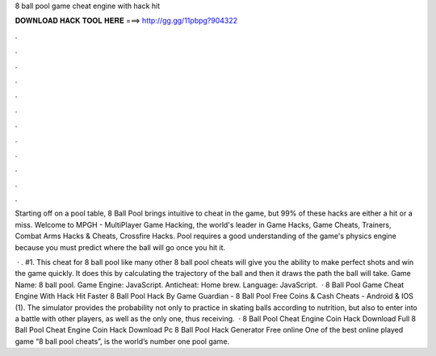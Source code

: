 8 ball pool game cheat engine with hack hit



𝐃𝐎𝐖𝐍𝐋𝐎𝐀𝐃 𝐇𝐀𝐂𝐊 𝐓𝐎𝐎𝐋 𝐇𝐄𝐑𝐄 ===> http://gg.gg/11pbpg?904322



.



.



.



.



.



.



.



.



.



.



.



.

Starting off on a pool table, 8 Ball Pool brings intuitive to cheat in the game, but 99% of these hacks are either a hit or a miss. Welcome to MPGH - MultiPlayer Game Hacking, the world's leader in Game Hacks, Game Cheats, Trainers, Combat Arms Hacks & Cheats, Crossfire Hacks. Pool requires a good understanding of the game's physics engine because you must predict where the ball will go once you hit it.

 · . #1. This cheat for 8 ball pool like many other 8 ball pool cheats will give you the ability to make perfect shots and win the game quickly. It does this by calculating the trajectory of the ball and then it draws the path the ball will take. Game Name: 8 ball pool. Game Engine: JavaScript. Anticheat: Home brew. Language: JavaScript.  · 8 Ball Pool Game Cheat Engine With Hack Hit Faster 8 Ball Pool Hack By Game Guardian - 8 Ball Pool Free Coins & Cash Cheats - Android & IOS (1). The simulator provides the probability not only to practice in skating balls according to nutrition, but also to enter into a battle with other players, as well as the only one, thus receiving.  · 8 Ball Pool Cheat Engine Coin Hack Download Full 8 Ball Pool Cheat Engine Coin Hack Download Pc 8 Ball Pool Hack Generator Free online One of the best online played game “8 ball pool cheats”, is the world’s number one pool game.
